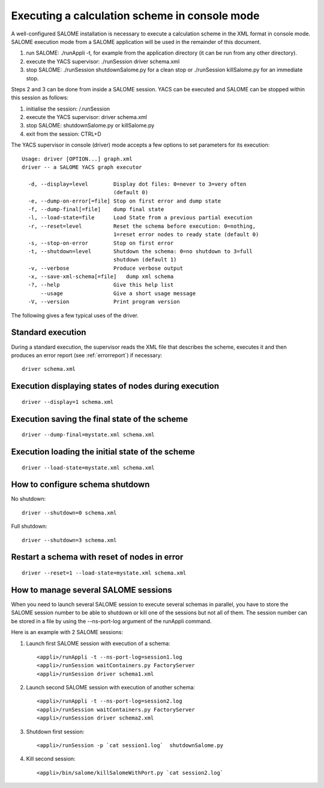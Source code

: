 
.. _execxml:

Executing a calculation scheme in console mode 
========================================================

A well-configured SALOME installation is necessary to execute a calculation scheme in the XML format in console mode.  
SALOME execution mode from a SALOME application will be used in the remainder of this document.

1.	run SALOME:  ./runAppli -t, for example from the application directory (it can be run from any other directory).
2.	execute the YACS supervisor:  ./runSession driver schema.xml
3.	stop SALOME:  ./runSession shutdownSalome.py for a clean stop or ./runSession killSalome.py for an immediate stop.

Steps 2 and 3 can be done from inside a SALOME session. YACS can be executed and SALOME can be stopped within this session as follows:

1.	initialise the session:  /.runSession
2.	execute the YACS supervisor:  driver schema.xml
3.	stop SALOME:  shutdownSalome.py or killSalome.py
4.	exit from the session:  CTRL+D

The YACS supervisor in console (driver) mode accepts a few options to set parameters for its execution::

  Usage: driver [OPTION...] graph.xml
  driver -- a SALOME YACS graph executor

    -d, --display=level        Display dot files: 0=never to 3=very often
                               (default 0)
    -e, --dump-on-error[=file] Stop on first error and dump state
    -f, --dump-final[=file]    dump final state
    -l, --load-state=file      Load State from a previous partial execution
    -r, --reset=level          Reset the schema before execution: 0=nothing,
                               1=reset error nodes to ready state (default 0)
    -s, --stop-on-error        Stop on first error
    -t, --shutdown=level       Shutdown the schema: 0=no shutdown to 3=full
                               shutdown (default 1)
    -v, --verbose              Produce verbose output
    -x, --save-xml-schema[=file]   dump xml schema
    -?, --help                 Give this help list
        --usage                Give a short usage message
    -V, --version              Print program version

The following gives a few typical uses of the driver.

Standard execution
--------------------
During a standard execution, the supervisor reads the XML file that describes the scheme, executes it and then produces 
an error report (see :ref:`errorreport`) if necessary::

  driver schema.xml

Execution displaying states of nodes during execution
----------------------------------------------------------------------
::

  driver --display=1 schema.xml
 

Execution saving the final state of the scheme
----------------------------------------------------------------------
::

  driver --dump-final=mystate.xml schema.xml

Execution loading the initial state of the scheme
----------------------------------------------------------------------
::

  driver --load-state=mystate.xml schema.xml

.. _xml_shutdown:

How to configure schema shutdown
---------------------------------------------
No shutdown::

  driver --shutdown=0 schema.xml

Full shutdown::

  driver --shutdown=3 schema.xml

Restart a schema with reset of nodes in error
----------------------------------------------------------------------
::

  driver --reset=1 --load-state=mystate.xml schema.xml

How to manage several SALOME sessions
----------------------------------------------------------------------
When you need to launch several SALOME session to execute several schemas in parallel, you have to
store the SALOME session number to be able to shutdown or kill one of the sessions but not all of them.
The session number can be stored in a file by using the --ns-port-log argument of the runAppli command.

Here is an example with 2 SALOME sessions:

1. Launch first SALOME session with execution of a schema::

      <appli>/runAppli -t --ns-port-log=session1.log
      <appli>/runSession waitContainers.py FactoryServer
      <appli>/runSession driver schema1.xml

2. Launch second SALOME session with execution of another schema::

      <appli>/runAppli -t --ns-port-log=session2.log
      <appli>/runSession waitContainers.py FactoryServer
      <appli>/runSession driver schema2.xml

3. Shutdown first session::

      <appli>/runSession -p `cat session1.log`  shutdownSalome.py

4. Kill second session::

      <appli>/bin/salome/killSalomeWithPort.py `cat session2.log`


